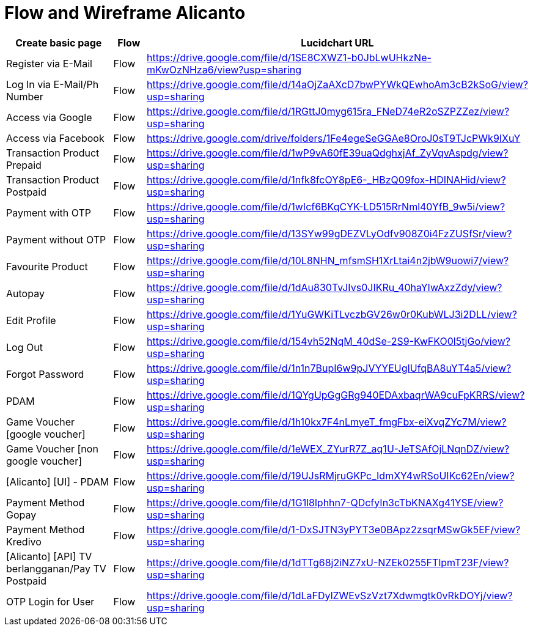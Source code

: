 = Flow and Wireframe Alicanto

[cols="30%,10%,60",frame=all, grid=all]
|===
^.^h| *Create basic page* 
^.^h| *Flow* 
^.^h| *Lucidchart URL*

| Register via E-Mail
| Flow
| https://drive.google.com/file/d/1SE8CXWZ1-b0JbLwUHkzNe-mKwOzNHza6/view?usp=sharing


| Log In via E-Mail/Ph Number
| Flow
| https://drive.google.com/file/d/14aOjZaAXcD7bwPYWkQEwhoAm3cB2kSoG/view?usp=sharing

| Access via Google
| Flow
| https://drive.google.com/file/d/1RGttJ0myg615ra_FNeD74eR2oSZPZZez/view?usp=sharing

| Access via Facebook
| Flow
| https://drive.google.com/drive/folders/1Fe4egeSeGGAe8OroJ0sT9TJcPWk9IXuY

| Transaction Product Prepaid
| Flow
| https://drive.google.com/file/d/1wP9vA60fE39uaQdghxjAf_ZyVqvAspdg/view?usp=sharing

| Transaction Product Postpaid
| Flow
| https://drive.google.com/file/d/1nfk8fcOY8pE6-_HBzQ09fox-HDINAHid/view?usp=sharing

| Payment with OTP
| Flow
| https://drive.google.com/file/d/1wIcf6BKqCYK-LD515RrNml40YfB_9w5i/view?usp=sharing

| Payment without OTP
| Flow
| https://drive.google.com/file/d/13SYw99gDEZVLyOdfv908Z0i4FzZUSfSr/view?usp=sharing

| Favourite Product
| Flow
| https://drive.google.com/file/d/10L8NHN_mfsmSH1XrLtai4n2jbW9uowi7/view?usp=sharing

| Autopay
| Flow
| https://drive.google.com/file/d/1dAu830TvJIvs0JIKRu_40haYIwAxzZdy/view?usp=sharing

| Edit Profile
| Flow
| https://drive.google.com/file/d/1YuGWKiTLvczbGV26w0r0KubWLJ3i2DLL/view?usp=sharing

| Log Out
| Flow
| https://drive.google.com/file/d/154vh52NqM_40dSe-2S9-KwFKO0l5tjGo/view?usp=sharing

| Forgot Password
| Flow
| https://drive.google.com/file/d/1n1n7BupI6w9pJVYYEUgIUfqBA8uYT4a5/view?usp=sharing

| PDAM
| Flow
| https://drive.google.com/file/d/1QYgUpGgGRg940EDAxbaqrWA9cuFpKRRS/view?usp=sharing

| Game Voucher [google voucher]
| Flow
| https://drive.google.com/file/d/1h10kx7F4nLmyeT_fmgFbx-eiXvqZYc7M/view?usp=sharing

| Game Voucher [non google voucher]
| Flow
| https://drive.google.com/file/d/1eWEX_ZYurR7Z_aq1U-JeTSAfOjLNqnDZ/view?usp=sharing

| [Alicanto] [UI] - PDAM
| Flow
| https://drive.google.com/file/d/19UJsRMjruGKPc_IdmXY4wRSoUIKc62En/view?usp=sharing

| Payment Method Gopay
| Flow
| https://drive.google.com/file/d/1G1l8lphhn7-QDcfyIn3cTbKNAXg41YSE/view?usp=sharing

| Payment Method Kredivo
| Flow
| https://drive.google.com/file/d/1-DxSJTN3yPYT3e0BApz2zsqrMSwGk5EF/view?usp=sharing

| [Alicanto] [API] TV berlangganan/Pay TV Postpaid
| Flow
| https://drive.google.com/file/d/1dTTg68j2iNZ7xU-NZEk0255FTlpmT23F/view?usp=sharing

| OTP Login for User
| Flow
| https://drive.google.com/file/d/1dLaFDylZWEvSzVzt7Xdwmgtk0vRkDOYj/view?usp=sharing
|===
